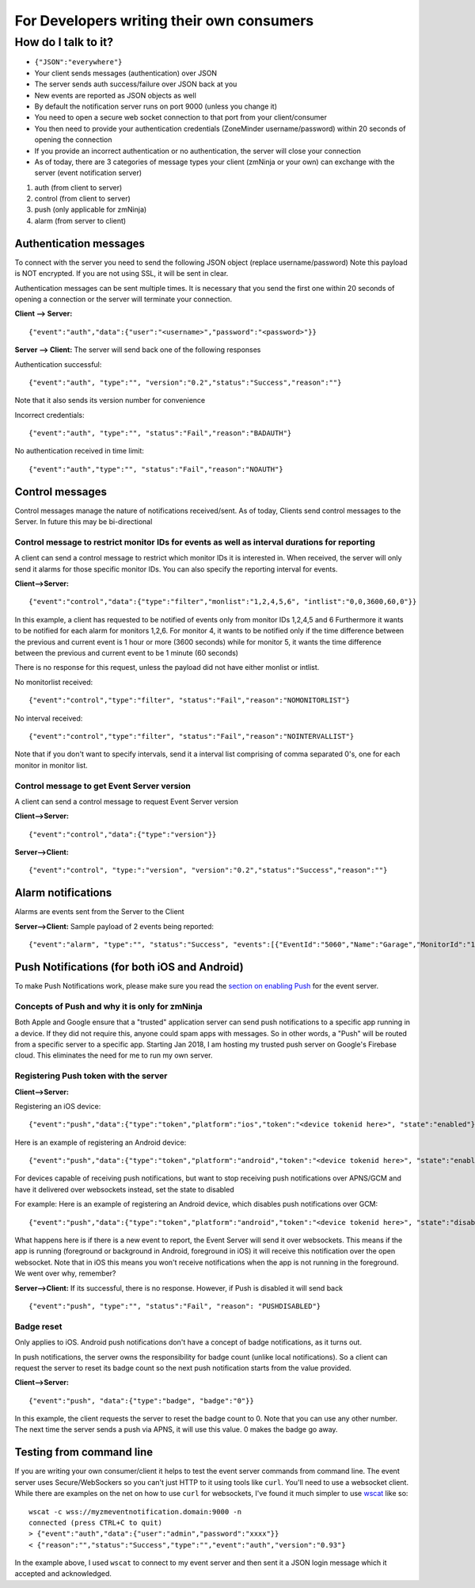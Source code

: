 For Developers writing their own consumers
------------------------------------------

How do I talk to it?
~~~~~~~~~~~~~~~~~~~~

-  ``{"JSON":"everywhere"}``
-  Your client sends messages (authentication) over JSON
-  The server sends auth success/failure over JSON back at you
-  New events are reported as JSON objects as well
-  By default the notification server runs on port 9000 (unless you
   change it)
-  You need to open a secure web socket connection to that port from
   your client/consumer
-  You then need to provide your authentication credentials (ZoneMinder
   username/password) within 20 seconds of opening the connection
-  If you provide an incorrect authentication or no authentication, the
   server will close your connection
-  As of today, there are 3 categories of message types your client
   (zmNinja or your own) can exchange with the server (event
   notification server)

1. auth (from client to server)
2. control (from client to server)
3. push (only applicable for zmNinja)
4. alarm (from server to client)

Authentication messages
^^^^^^^^^^^^^^^^^^^^^^^

To connect with the server you need to send the following JSON object
(replace username/password) Note this payload is NOT encrypted. If you
are not using SSL, it will be sent in clear.

Authentication messages can be sent multiple times. It is necessary that
you send the first one within 20 seconds of opening a connection or the
server will terminate your connection.

**Client --> Server:**

::

    {"event":"auth","data":{"user":"<username>","password":"<password>"}}

**Server --> Client:** The server will send back one of the following
responses

Authentication successful:

::

    {"event":"auth", "type":"", "version":"0.2","status":"Success","reason":""}

Note that it also sends its version number for convenience

Incorrect credentials:

::

    {"event":"auth", "type":"", "status":"Fail","reason":"BADAUTH"}

No authentication received in time limit:

::

    {"event":"auth","type":"", "status":"Fail","reason":"NOAUTH"}

Control messages
^^^^^^^^^^^^^^^^

Control messages manage the nature of notifications received/sent. As of
today, Clients send control messages to the Server. In future this may
be bi-directional

Control message to restrict monitor IDs for events as well as interval durations for reporting
''''''''''''''''''''''''''''''''''''''''''''''''''''''''''''''''''''''''''''''''''''''''''''''

A client can send a control message to restrict which monitor IDs it is
interested in. When received, the server will only send it alarms for
those specific monitor IDs. You can also specify the reporting interval
for events.

**Client-->Server:**

::

    {"event":"control","data":{"type":"filter","monlist":"1,2,4,5,6", "intlist":"0,0,3600,60,0"}}

In this example, a client has requested to be notified of events only
from monitor IDs 1,2,4,5 and 6 Furthermore it wants to be notified for
each alarm for monitors 1,2,6. For monitor 4, it wants to be notified
only if the time difference between the previous and current event is 1
hour or more (3600 seconds) while for monitor 5, it wants the time
difference between the previous and current event to be 1 minute (60
seconds)

There is no response for this request, unless the payload did not have
either monlist or intlist.

No monitorlist received:

::

    {"event":"control","type":"filter", "status":"Fail","reason":"NOMONITORLIST"}

No interval received:

::

    {"event":"control","type":"filter", "status":"Fail","reason":"NOINTERVALLIST"}

Note that if you don't want to specify intervals, send it a interval
list comprising of comma separated 0's, one for each monitor in monitor
list.

Control message to get Event Server version
'''''''''''''''''''''''''''''''''''''''''''

A client can send a control message to request Event Server version

**Client-->Server:**

::

    {"event":"control","data":{"type":"version"}}

**Server-->Client:**

::

    {"event":"control", "type:":"version", "version":"0.2","status":"Success","reason":""}

Alarm notifications
^^^^^^^^^^^^^^^^^^^

Alarms are events sent from the Server to the Client

**Server-->Client:** Sample payload of 2 events being reported:

::

    {"event":"alarm", "type":"", "status":"Success", "events":[{"EventId":"5060","Name":"Garage","MonitorId":"1"},{"EventId":"5061","MonitorId":"5","Name":"Unfinished"}]}

Push Notifications (for both iOS and Android)
^^^^^^^^^^^^^^^^^^^^^^^^^^^^^^^^^^^^^^^^^^^^^

To make Push Notifications work, please make sure you read the `section
on enabling
Push <https://github.com/pliablepixels/zmeventnotification#44-apnsgcm-howto---only-applicable-for-zmninja-not-for-other-consumers>`__
for the event server.

Concepts of Push and why it is only for zmNinja
'''''''''''''''''''''''''''''''''''''''''''''''

Both Apple and Google ensure that a "trusted" application server can
send push notifications to a specific app running in a device. If they
did not require this, anyone could spam apps with messages. So in other
words, a "Push" will be routed from a specific server to a specific app.
Starting Jan 2018, I am hosting my trusted push server on Google's
Firebase cloud. This eliminates the need for me to run my own server.

Registering Push token with the server
''''''''''''''''''''''''''''''''''''''

**Client-->Server:**

Registering an iOS device:

::

    {"event":"push","data":{"type":"token","platform":"ios","token":"<device tokenid here>", "state":"enabled"}}

Here is an example of registering an Android device:

::

    {"event":"push","data":{"type":"token","platform":"android","token":"<device tokenid here>", "state":"enabled"}}

For devices capable of receiving push notifications, but want to stop
receiving push notifications over APNS/GCM and have it delivered over
websockets instead, set the state to disabled

For example: Here is an example of registering an Android device, which
disables push notifications over GCM:

::

    {"event":"push","data":{"type":"token","platform":"android","token":"<device tokenid here>", "state":"disabled"}}

What happens here is if there is a new event to report, the Event Server
will send it over websockets. This means if the app is running
(foreground or background in Android, foreground in iOS) it will receive
this notification over the open websocket. Note that in iOS this means
you won't receive notifications when the app is not running in the
foreground. We went over why, remember?

**Server-->Client:** If its successful, there is no response. However,
if Push is disabled it will send back

::

    {"event":"push", "type":"", "status":"Fail", "reason": "PUSHDISABLED"}

Badge reset
'''''''''''

Only applies to iOS. Android push notifications don't have a concept of
badge notifications, as it turns out.

In push notifications, the server owns the responsibility for badge
count (unlike local notifications). So a client can request the server
to reset its badge count so the next push notification starts from the
value provided.

**Client-->Server:**

::

    {"event":"push", "data":{"type":"badge", "badge":"0"}}

In this example, the client requests the server to reset the badge count
to 0. Note that you can use any other number. The next time the server
sends a push via APNS, it will use this value. 0 makes the badge go
away.

Testing from command line
^^^^^^^^^^^^^^^^^^^^^^^^^

If you are writing your own consumer/client it helps to test the event
server commands from command line. The event server uses
Secure/WebSockers so you can't just HTTP to it using tools like
``curl``. You'll need to use a websocket client. While there are
examples on the net on how to use ``curl`` for websockets, I've found it
much simpler to use `wscat <https://github.com/websockets/wscat>`__ like
so:

::

    wscat -c wss://myzmeventnotification.domain:9000 -n
    connected (press CTRL+C to quit)
    > {"event":"auth","data":{"user":"admin","password":"xxxx"}}
    < {"reason":"","status":"Success","type":"","event":"auth","version":"0.93"}

In the example above, I used ``wscat`` to connect to my event server and
then sent it a JSON login message which it accepted and acknowledged.

